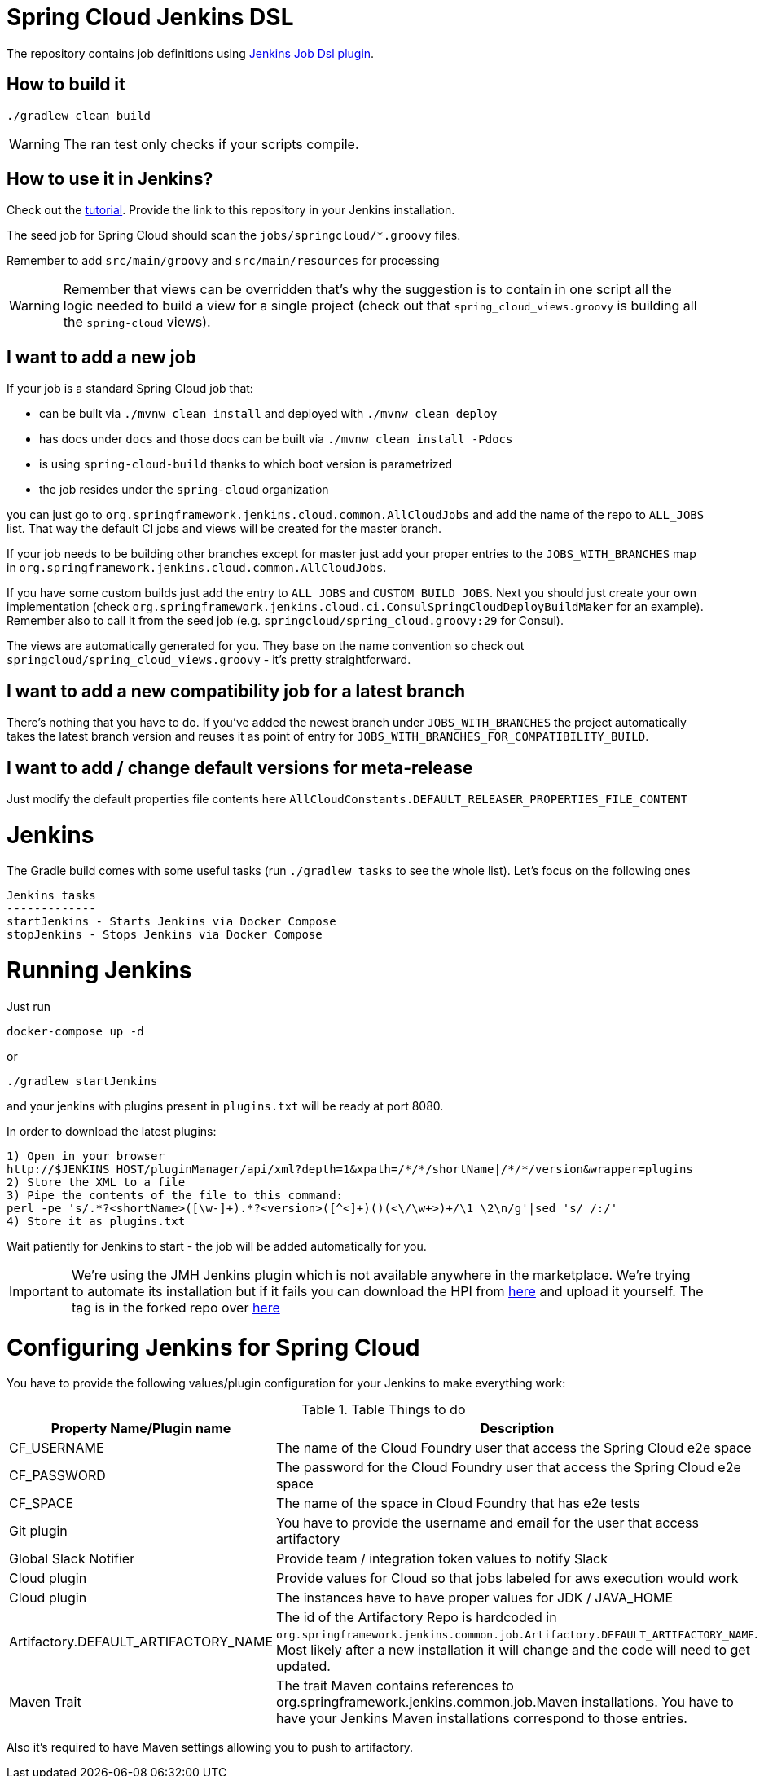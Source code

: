 = Spring Cloud Jenkins DSL

The repository contains job definitions using https://wiki.jenkins-ci.org/display/JENKINS/Job+DSL+Plugin[Jenkins Job Dsl plugin].

== How to build it

`./gradlew clean build`

WARNING: The ran test only checks if your scripts compile.

== How to use it in Jenkins?

Check out the https://github.com/jenkinsci/job-dsl-plugin/wiki/Tutorial---Using-the-Jenkins-Job-DSL[tutorial].
Provide the link to this repository in your Jenkins installation.

The seed job for Spring Cloud should scan the `jobs/springcloud/*.groovy` files.

Remember to add `src/main/groovy` and `src/main/resources` for processing

WARNING: Remember that views can be overridden that's why the suggestion is to contain in one script all the logic needed to build a view
 for a single project (check out that `spring_cloud_views.groovy` is building all the `spring-cloud` views).

== I want to add a new job

If your job is a standard Spring Cloud job that:

 - can be built via `./mvnw clean install` and deployed with `./mvnw clean deploy`
 - has docs under `docs` and those docs can be built via `./mvnw clean install -Pdocs`
 - is using `spring-cloud-build` thanks to which boot version is parametrized
 - the job resides under the `spring-cloud` organization

you can just go to `org.springframework.jenkins.cloud.common.AllCloudJobs` and add the name
of the repo to `ALL_JOBS` list. That way the default CI jobs and views will be created for
the master branch.

If your job needs to be building other branches except for master just add your proper
entries to the `JOBS_WITH_BRANCHES` map in `org.springframework.jenkins.cloud.common.AllCloudJobs`.

If you have some custom builds just add the entry to `ALL_JOBS` and `CUSTOM_BUILD_JOBS`.
 Next you should just create your own implementation (check `org.springframework.jenkins.cloud.ci.ConsulSpringCloudDeployBuildMaker`
 for an example). Remember also to call it from the seed job (e.g. `springcloud/spring_cloud.groovy:29` for Consul).

The views are automatically generated for you. They base on the name convention so check out
`springcloud/spring_cloud_views.groovy` - it's pretty straightforward.

== I want to add a new compatibility job for a latest branch

There's nothing that you have to do. If you've added the newest branch under `JOBS_WITH_BRANCHES`
the project automatically takes the latest branch version and reuses it as point of entry for
`JOBS_WITH_BRANCHES_FOR_COMPATIBILITY_BUILD`.

== I want to add / change default versions for meta-release

Just modify the default properties file contents here `AllCloudConstants.DEFAULT_RELEASER_PROPERTIES_FILE_CONTENT`

= Jenkins

The Gradle build comes with some useful tasks (run `./gradlew tasks` to see the whole list). Let's focus on
the following ones

```
Jenkins tasks
-------------
startJenkins - Starts Jenkins via Docker Compose
stopJenkins - Stops Jenkins via Docker Compose
```

= Running Jenkins

Just run 

[source]
----
docker-compose up -d
----

or

[source]
----
./gradlew startJenkins
----

and your jenkins with plugins present in `plugins.txt` will be ready at port 8080. 

In order to download the latest plugins:

[source]
----
1) Open in your browser
http://$JENKINS_HOST/pluginManager/api/xml?depth=1&xpath=/*/*/shortName|/*/*/version&wrapper=plugins
2) Store the XML to a file
3) Pipe the contents of the file to this command:
perl -pe 's/.*?<shortName>([\w-]+).*?<version>([^<]+)()(<\/\w+>)+/\1 \2\n/g'|sed 's/ /:/'
4) Store it as plugins.txt
----

Wait patiently for Jenkins to start - the job will be added automatically for you.

IMPORTANT: We're using the JMH Jenkins plugin which is not available anywhere in the marketplace.
We're trying to automate its installation but if it fails you can download the HPI from
https://bintray.com/marcingrzejszczak/jenkins/download_file?file_path=jmh-jenkins%2F0.0.1%2Fjmhbenchmark.hpi[here]
and upload it yourself. The tag is in the forked repo over https://github.com/marcingrzejszczak/jmh-jenkins/releases/tag/0.0.1[here]

= Configuring Jenkins for Spring Cloud

You have to provide the following values/plugin configuration for your Jenkins to make everything work:

.Table Things to do
|===
|Property Name/Plugin name |Description

|CF_USERNAME
|The name of the Cloud Foundry user that access the Spring Cloud e2e space

|CF_PASSWORD
|The password for the Cloud Foundry user that access the Spring Cloud e2e space

|CF_SPACE
|The name of the space in Cloud Foundry that has e2e tests

|Git plugin
|You have to provide the username and email for the user that access artifactory

|Global Slack Notifier
|Provide team / integration token values to notify Slack

|Cloud plugin
|Provide values for Cloud so that jobs labeled for aws execution would work

|Cloud plugin
|The instances have to have proper values for JDK / JAVA_HOME

|Artifactory.DEFAULT_ARTIFACTORY_NAME
|The id of the Artifactory Repo is hardcoded in `org.springframework.jenkins.common.job.Artifactory.DEFAULT_ARTIFACTORY_NAME`.
Most likely after a new installation it will change and the code will need to get updated.

|Maven Trait
|The trait Maven contains references to org.springframework.jenkins.common.job.Maven installations. You have to have your
Jenkins Maven installations correspond to those entries.

|===

Also it's required to have Maven settings allowing you to push to artifactory.